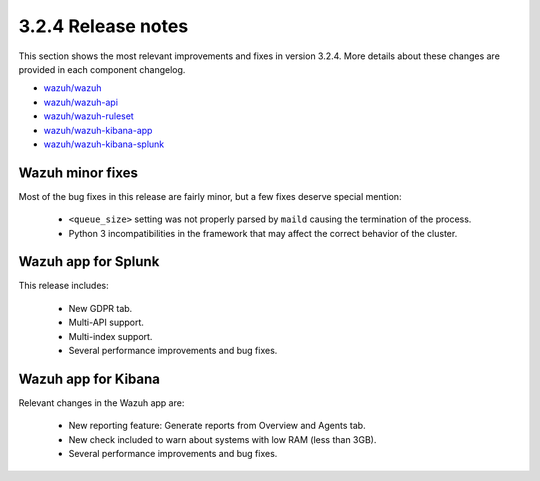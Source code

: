 .. Copyright (C) 2020 Wazuh, Inc.

.. _release_3_2_4:

3.2.4 Release notes
===================

This section shows the most relevant improvements and fixes in version 3.2.4. More details about these changes are provided in each component changelog.

- `wazuh/wazuh <https://github.com/wazuh/wazuh/blob/v3.2.4/CHANGELOG.md>`_
- `wazuh/wazuh-api <https://github.com/wazuh/wazuh-api/blob/v3.2.4/CHANGELOG.md>`_
- `wazuh/wazuh-ruleset <https://github.com/wazuh/wazuh-ruleset/blob/v3.2.4/CHANGELOG.md>`_
- `wazuh/wazuh-kibana-app <https://github.com/wazuh/wazuh-kibana-app/blob/v3.2.4-6.2.4/CHANGELOG.md>`_
- `wazuh/wazuh-kibana-splunk <https://github.com/wazuh/wazuh-splunk/blob/v3.2.4-7.1.1/CHANGELOG.md>`_

Wazuh minor fixes
-----------------

Most of the bug fixes in this release are fairly minor, but a few fixes deserve special mention:

 - ``<queue_size>`` setting was not properly parsed by ``maild`` causing the termination of the process.
 - Python 3 incompatibilities in the framework that may affect the correct behavior of the cluster.

Wazuh app for Splunk
--------------------

This release includes:

 - New GDPR tab.
 - Multi-API support.
 - Multi-index support.
 - Several performance improvements and bug fixes.


Wazuh app for Kibana
--------------------

Relevant changes in the Wazuh app are:

 - New reporting feature: Generate reports from Overview and Agents tab.
 - New check included to warn about systems with low RAM (less than 3GB).
 - Several performance improvements and bug fixes.

